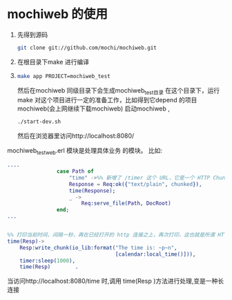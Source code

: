 * mochiweb 的使用
  1. 先得到源码 
   #+begin_src sh
   git clone git://github.com/mochi/mochiweb.git 
   #+end_src
  2. 在根目录下make 进行编译
  3.
    #+begin_src sh
      make app PROJECT=mochiweb_test 
    #+end_src
    然后在mochiweb 同级目录下会生成mochiweb_test目录
    在这个目录下，运行make 
    对这个项目进行一定的准备工作，比如得到它depend 的项目mochiweb(会上网继续下载mochiweb)
    启动mochiweb , 
    #+begin_src sh
        ./start-dev.sh
    #+end_src
    然后在浏览器里访问http://localhost:8080/
  mochiweb_test_web.erl 模块是处理具体业务 的模块。
  比如:
  #+begin_src erlang
....
                case Path of
                    "time" ->%% 新增了 /timer 这个 URL，它是一个 HTTP Chunked 的例子
                    Response = Req:ok({"text/plain", chunked}),
                    time(Response);
                    _ ->
                        Req:serve_file(Path, DocRoot)
                end;
...


%% 打印当前时间，间隔一秒，再在已经打开的 http 连接之上，再次打印，这也就是所谓 HTTP长连接/ServerPush 的一种
time(Resp)->
    Resp:write_chunk(io_lib:format("The time is: ~p~n",
                                   [calendar:local_time()])),
    timer:sleep(1000),
    time(Resp)        .
  #+end_src
  当访问http://localhost:8080/time 时,调用 time(Resp )方法进行处理,变是一种长
  连接
  
    
  
